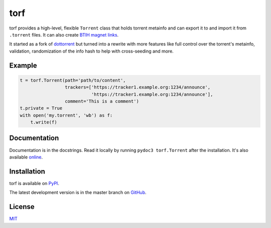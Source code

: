 torf
====

torf provides a high-level, flexible ``Torrent`` class that holds torrent
metainfo and can export it to and import it from ``.torrent`` files. It can also
create `BTIH magnet links
<https://en.wikipedia.org/wiki/Magnet_link#BitTorrent_info_hash_(BTIH)>`_.

It started as a fork of `dottorrent <https://github.com/kz26/dottorrent>`_ but
turned into a rewrite with more features like full control over the torrent's
metainfo, validation, randomization of the info hash to help with cross-seeding
and more.

Example
-------

.. code:: python

    t = torf.Torrent(path='path/to/content',
                     trackers=['https://tracker1.example.org:1234/announce',
                               'https://tracker1.example.org:1234/announce'],
                     comment='This is a comment')
    t.private = True
    with open('my.torrent', 'wb') as f:
        t.write(f)

Documentation
-------------

Documentation is in the docstrings. Read it locally by running ``pydoc3
torf.Torrent`` after the installation. It's also available `online
<https://rndusr.github.io/torf/>`_.

Installation
------------

torf is available on `PyPI <https://pypi.org/project/torf>`_.

The latest development version is in the master branch on `GitHub
<https://github.com/rndusr/torf>`_.

License
-------

`MIT <https://opensource.org/licenses/MIT>`_
